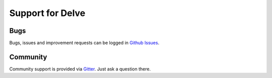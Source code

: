 Support for Delve
=================

Bugs
----

Bugs, issues and improvement requests can be logged in `Github Issues <https://github.com/delve-team/delve/issues>`_.

Community
---------

Community support is provided via `Gitter <https://gitter.im/delve-chat/community>`_. Just ask a question there.
